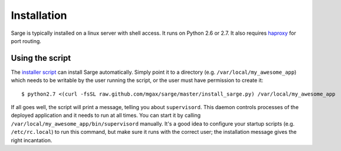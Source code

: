Installation
============
Sarge is typically installed on a linux server with shell access.  It
runs on Python 2.6 or 2.7.  It also requires haproxy_ for port routing.

.. _haproxy: http://haproxy.1wt.eu/


Using the script
----------------
The `installer script`_ can install Sarge automatically.  Simply point
it to a directory (e.g. ``/var/local/my_awesome_app``) which needs to be
writable by the user running the script, or the user must have
permission to create it::

    $ python2.7 <(curl -fsSL raw.github.com/mgax/sarge/master/install_sarge.py) /var/local/my_awesome_app

If all goes well, the script will print a message, telling you about
``supervisord``.  This daemon controls processes of the deployed
application and it needs to run at all times.  You can start it by
calling ``/var/local/my_awesome_app/bin/supervisord`` manually.  It's a
good idea to configure your startup scripts (e.g. ``/etc/rc.local``) to
run this command, but make sure it runs with the correct user; the
installation message gives the right incantation.

.. _installer script: https://github.com/mgax/sarge/blob/master/install_sarge.py
